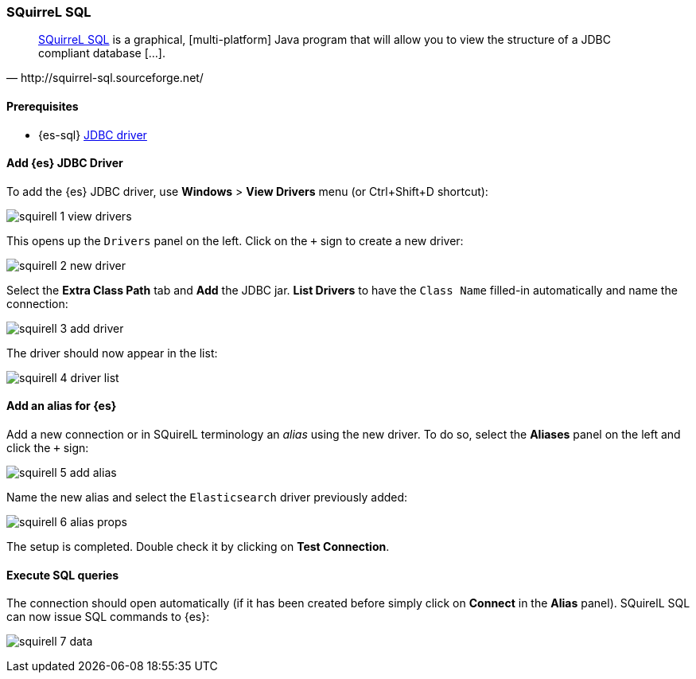 [role="xpack"]
[testenv="platinum"]
[[sql-client-apps-squirrel]]
=== SQuirreL SQL

[quote, http://squirrel-sql.sourceforge.net/]
____
http://squirrel-sql.sourceforge.net/[SQuirreL SQL] is a graphical, [multi-platform] Java program that will allow you to view the structure of a JDBC compliant database [...].
____

==== Prerequisites

* {es-sql} <<sql-jdbc, JDBC driver>>

==== Add {es} JDBC Driver

To add the {es} JDBC driver, use *Windows* > *View Drivers* menu (or Ctrl+Shift+D shortcut):

image:images/sql/client-apps/squirell-1-view-drivers.png[]

This opens up the `Drivers` panel on the left. Click on the `+` sign to create a new driver:

image:images/sql/client-apps/squirell-2-new-driver.png[]

Select the *Extra Class Path* tab and *Add* the JDBC jar. *List Drivers* to have the `Class Name` filled-in
automatically and name the connection:

image:images/sql/client-apps/squirell-3-add-driver.png[]

The driver should now appear in the list:

image:images/sql/client-apps/squirell-4-driver-list.png[]

==== Add an alias for {es}

Add a new connection or in SQuirelL terminology an _alias_ using the new driver. To do so, select the *Aliases* panel on the left and click the `+` sign:

image:images/sql/client-apps/squirell-5-add-alias.png[]

Name the new alias and select the `Elasticsearch` driver previously added:

image:images/sql/client-apps/squirell-6-alias-props.png[]

The setup is completed. Double check it by clicking on *Test Connection*.

==== Execute SQL queries

The connection should open automatically (if it has been created before simply click on *Connect* in the *Alias* panel). SQuirelL SQL can now issue SQL commands to {es}:

image:images/sql/client-apps/squirell-7-data.png[]
